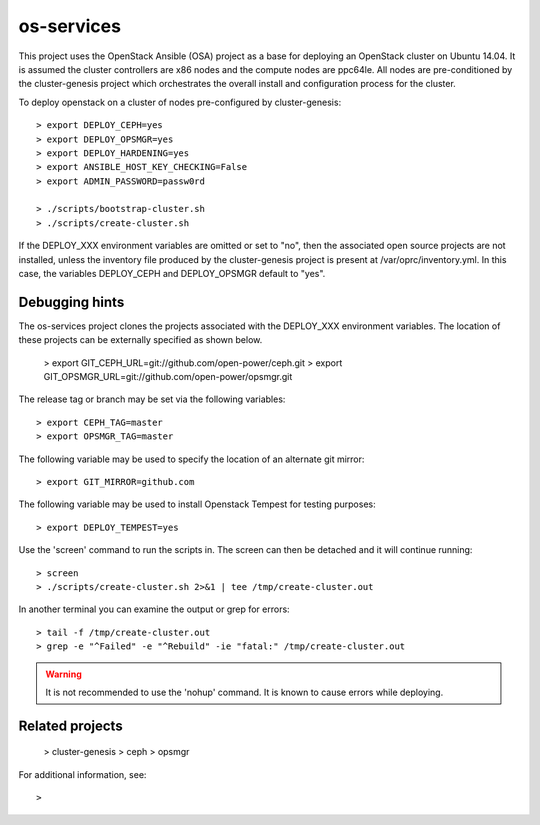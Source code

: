 os-services
=============

This project uses the OpenStack Ansible (OSA) project as a base for deploying an
OpenStack cluster on Ubuntu 14.04.  It is assumed the cluster controllers are x86
nodes and the compute nodes are ppc64le.  All nodes are pre-conditioned by the
cluster-genesis project which orchestrates the overall install and configuration
process for the cluster.

To deploy openstack on a cluster of nodes pre-configured by cluster-genesis::

    > export DEPLOY_CEPH=yes
    > export DEPLOY_OPSMGR=yes
    > export DEPLOY_HARDENING=yes
    > export ANSIBLE_HOST_KEY_CHECKING=False
    > export ADMIN_PASSWORD=passw0rd

    > ./scripts/bootstrap-cluster.sh
    > ./scripts/create-cluster.sh

If the DEPLOY_XXX environment variables are omitted or set to "no", then the
associated open source projects are not installed, unless the inventory file
produced by the cluster-genesis project is present at /var/oprc/inventory.yml.
In this case, the variables DEPLOY_CEPH and DEPLOY_OPSMGR default to "yes".

Debugging hints
---------------

The os-services project clones the projects associated with the DEPLOY_XXX environment
variables.  The location of these projects can be externally specified as shown below.

    > export GIT_CEPH_URL=git://github.com/open-power/ceph.git
    > export GIT_OPSMGR_URL=git://github.com/open-power/opsmgr.git

The release tag or branch may be set via the following variables::

    > export CEPH_TAG=master
    > export OPSMGR_TAG=master

The following variable may be used to specify the location of an alternate git mirror::

    > export GIT_MIRROR=github.com

The following variable may be used to install Openstack Tempest for testing purposes::

    > export DEPLOY_TEMPEST=yes

Use the 'screen' command to run the scripts in.  The screen can then be
detached and it will continue running::

    > screen
    > ./scripts/create-cluster.sh 2>&1 | tee /tmp/create-cluster.out

In another terminal you can examine the output or grep for errors::

    > tail -f /tmp/create-cluster.out
    > grep -e "^Failed" -e "^Rebuild" -ie "fatal:" /tmp/create-cluster.out

.. warning::  It is not recommended to use the 'nohup' command.  It is known to
  cause errors while deploying.

Related projects
----------------

    > cluster-genesis
    > ceph
    > opsmgr

For additional information, see::

    >

